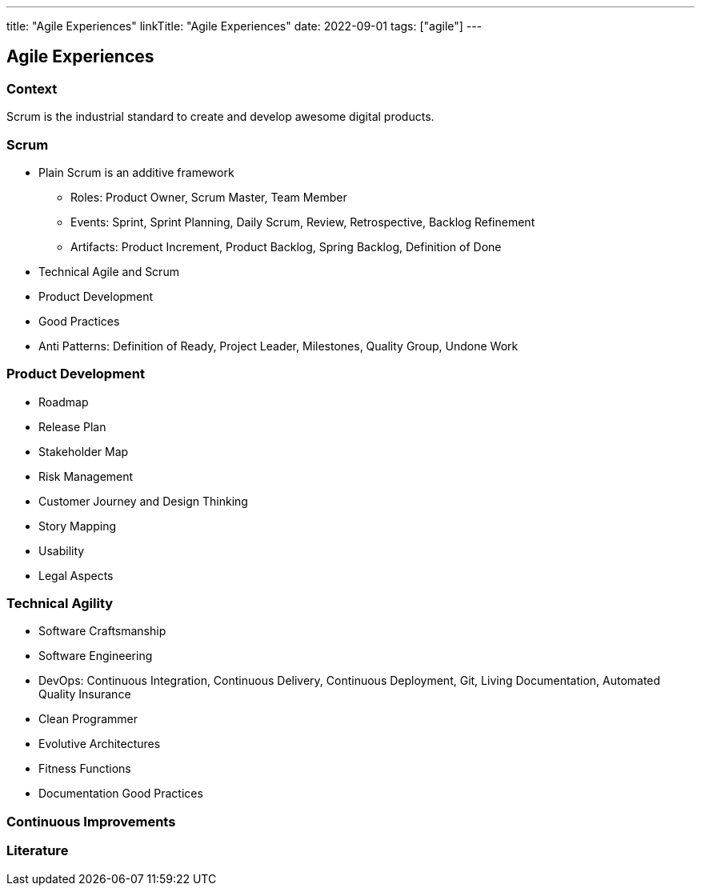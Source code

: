---
title: "Agile Experiences"
linkTitle: "Agile Experiences"
date: 2022-09-01
tags: ["agile"]
---

== Agile Experiences

=== Context

Scrum is the industrial standard to create and develop awesome digital products.

=== Scrum

* Plain Scrum is an additive framework
** Roles: Product Owner, Scrum Master, Team Member
** Events: Sprint, Sprint Planning, Daily Scrum, Review, Retrospective, Backlog Refinement
** Artifacts: Product Increment, Product Backlog, Spring Backlog, Definition of Done
* Technical Agile and Scrum
* Product Development
* Good Practices
* Anti Patterns: Definition of Ready, Project Leader, Milestones, Quality Group, Undone Work

=== Product Development

* Roadmap
* Release Plan
* Stakeholder Map
* Risk Management
* Customer Journey and Design Thinking
* Story Mapping
* Usability
* Legal Aspects

=== Technical Agility

* Software Craftsmanship
* Software Engineering
* DevOps: Continuous Integration, Continuous Delivery,  Continuous Deployment, Git, Living Documentation, Automated Quality Insurance
* Clean Programmer
* Evolutive Architectures
* Fitness Functions
* Documentation Good Practices

=== Continuous Improvements

[bibliography]
=== Literature
